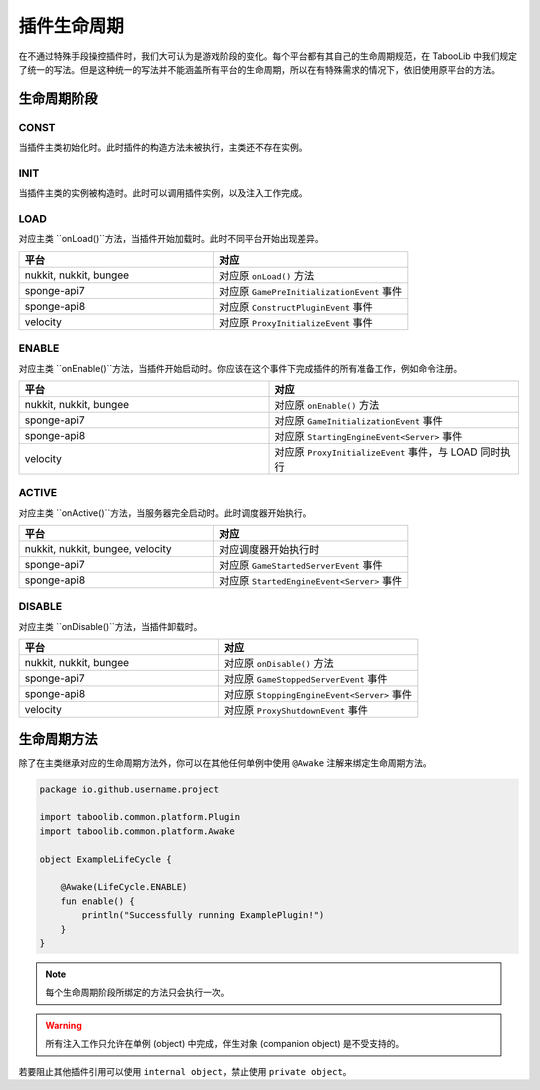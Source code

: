 ===========
插件生命周期
===========

在不通过特殊手段操控插件时，我们大可认为是游戏阶段的变化。每个平台都有其自己的生命周期规范，在 TabooLib 中我们规定了统一的写法。但是这种统一的写法并不能涵盖所有平台的生命周期，所以在有特殊需求的情况下，依旧使用原平台的方法。

生命周期阶段
============

CONST
~~~~~~

当插件主类初始化时。此时插件的构造方法未被执行，主类还不存在实例。

INIT
~~~~~

当插件主类的实例被构造时。此时可以调用插件实例，以及注入工作完成。

LOAD
~~~~~

对应主类 ``onLoad()``方法，当插件开始加载时。此时不同平台开始出现差异。

.. csv-table::
   :header: "平台", "对应"
   :widths: 1, 1
   
   "nukkit, nukkit, bungee", "对应原 ``onLoad()`` 方法"
   "sponge-api7", "对应原 ``GamePreInitializationEvent`` 事件"
   "sponge-api8", "对应原 ``ConstructPluginEvent`` 事件"
   "velocity", "对应原 ``ProxyInitializeEvent`` 事件"
 
 
ENABLE
~~~~~~~~

对应主类 ``onEnable()``方法，当插件开始启动时。你应该在这个事件下完成插件的所有准备工作，例如命令注册。

.. csv-table::
   :header: "平台", "对应"
   :widths: 1, 1
   
   "nukkit, nukkit, bungee", "对应原 ``onEnable()`` 方法"
   "sponge-api7", "对应原 ``GameInitializationEvent`` 事件"
   "sponge-api8", "对应原 ``StartingEngineEvent<Server>`` 事件"
   "velocity", "对应原 ``ProxyInitializeEvent`` 事件，与 LOAD 同时执行"

ACTIVE
~~~~~~~~

对应主类 ``onActive()``方法，当服务器完全启动时。此时调度器开始执行。

.. csv-table::
   :header: "平台", "对应"
   :widths: 1, 1
   
   "nukkit, nukkit, bungee, velocity", "对应调度器开始执行时"
   "sponge-api7", "对应原 ``GameStartedServerEvent`` 事件"
   "sponge-api8", "对应原 ``StartedEngineEvent<Server>`` 事件"

DISABLE
~~~~~~~~

对应主类 ``onDisable()``方法，当插件卸载时。

.. csv-table::
   :header: "平台", "对应"
   :widths: 1, 1
   
   "nukkit, nukkit, bungee", "对应原 ``onDisable()`` 方法"
   "sponge-api7", "对应原 ``GameStoppedServerEvent`` 事件"
   "sponge-api8", "对应原 ``StoppingEngineEvent<Server>`` 事件"
   "velocity", "对应原 ``ProxyShutdownEvent`` 事件"


生命周期方法
============

除了在主类继承对应的生命周期方法外，你可以在其他任何单例中使用 ``@Awake`` 注解来绑定生命周期方法。
  
.. code-block:: kotlin

    package io.github.username.project

    import taboolib.common.platform.Plugin
    import taboolib.common.platform.Awake

    object ExampleLifeCycle {

        @Awake(LifeCycle.ENABLE)
        fun enable() {
            println("Successfully running ExamplePlugin!")
        }
    }

.. note::
  
    每个生命周期阶段所绑定的方法只会执行一次。

.. warning::

    所有注入工作只允许在单例 (object) 中完成，伴生对象 (companion object) 是不受支持的。
    
若要阻止其他插件引用可以使用 ``internal object``，禁止使用 ``private object``。
